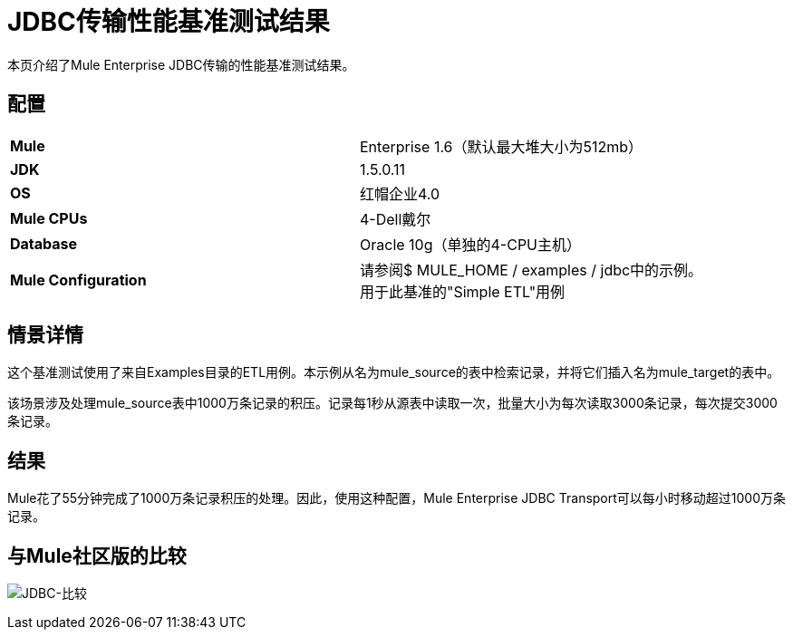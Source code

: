 =  JDBC传输性能基准测试结果

本页介绍了Mule Enterprise JDBC传输的性能基准测试结果。

== 配置

[cols="2*a",width=90%]
|===
| *Mule*  | Enterprise 1.6（默认最大堆大小为512mb）
| *JDK*  | 1.5.0.11
| *OS*  |红帽企业4.0
| *Mule CPUs*  | 4-Dell戴尔
| *Database*  | Oracle 10g（单独的4-CPU主机）
| *Mule Configuration*  |请参阅$ MULE_HOME / examples / jdbc中的示例。用于此基准的"Simple ETL"用例
|===

== 情景详情

这个基准测试使用了来自Examples目录的ETL用例。本示例从名为mule_source的表中检索记录，并将它们插入名为mule_target的表中。

该场景涉及处理mule_source表中1000万条记录的积压。记录每1秒从源表中读取一次，批量大小为每次读取3000条记录，每次提交3000条记录。

== 结果

Mule花了55分钟完成了1000万条记录积压的处理。因此，使用这种配置，Mule Enterprise JDBC Transport可以每小时移动超过1000万条记录。

== 与Mule社区版的比较

image:jdbc-comparison.png[JDBC-比较] +
